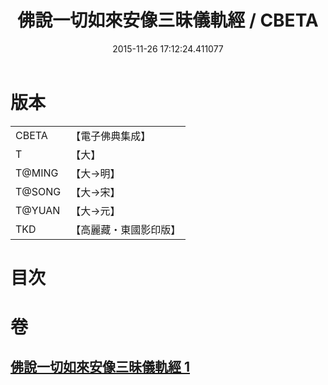 #+TITLE: 佛說一切如來安像三昧儀軌經 / CBETA
#+DATE: 2015-11-26 17:12:24.411077
* 版本
 |     CBETA|【電子佛典集成】|
 |         T|【大】     |
 |    T@MING|【大→明】   |
 |    T@SONG|【大→宋】   |
 |    T@YUAN|【大→元】   |
 |       TKD|【高麗藏・東國影印版】|

* 目次
* 卷
** [[file:KR6j0657_001.txt][佛說一切如來安像三昧儀軌經 1]]

